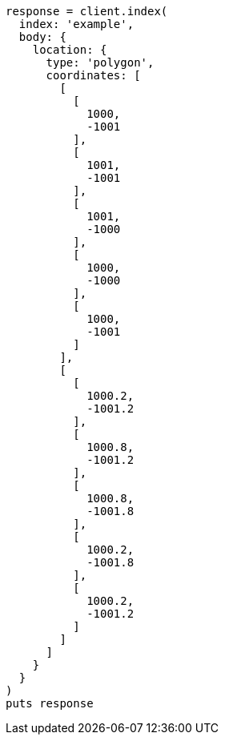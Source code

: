 [source, ruby]
----
response = client.index(
  index: 'example',
  body: {
    location: {
      type: 'polygon',
      coordinates: [
        [
          [
            1000,
            -1001
          ],
          [
            1001,
            -1001
          ],
          [
            1001,
            -1000
          ],
          [
            1000,
            -1000
          ],
          [
            1000,
            -1001
          ]
        ],
        [
          [
            1000.2,
            -1001.2
          ],
          [
            1000.8,
            -1001.2
          ],
          [
            1000.8,
            -1001.8
          ],
          [
            1000.2,
            -1001.8
          ],
          [
            1000.2,
            -1001.2
          ]
        ]
      ]
    }
  }
)
puts response
----
